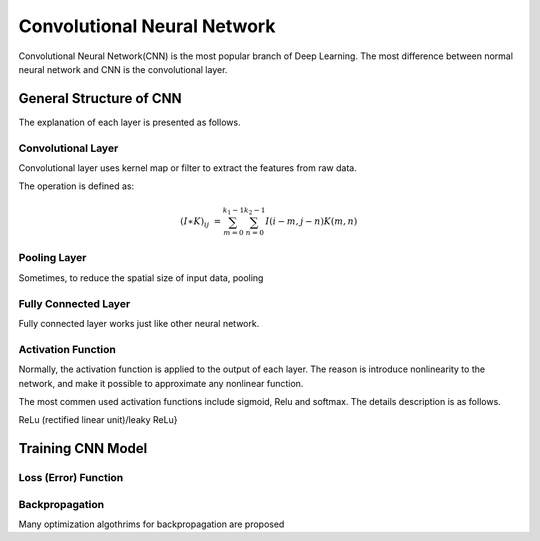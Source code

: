 Convolutional Neural Network
===================================================


Convolutional Neural Network(CNN) is the most popular branch of Deep Learning. The most difference between normal neural network and CNN is the convolutional layer. 

--------------------------
General Structure of CNN
--------------------------


The explanation of each layer is presented as follows.

Convolutional Layer
---------------------

Convolutional layer uses kernel map or filter to extract the features from raw data. 

The operation is defined as:

.. math::

  (I \ast K)_{ij} &= \sum_{m = 0}^{k_1 - 1} \sum_{n = 0}^{k_2 - 1} I(i-m, j-n)K(m,n)


Pooling Layer
-------------------

Sometimes, to reduce the spatial size of input data, pooling 


Fully Connected Layer
----------------------

Fully connected layer works just like other neural network. 


Activation Function
----------------------

Normally, the activation function is applied to the output of each layer. The reason is introduce nonlinearity to the network, and make it possible to approximate any nonlinear function.

The most commen used activation functions include sigmoid, Relu and softmax. The details description is as follows.

ReLu (rectified linear unit)/leaky ReLu}

---------------------
Training CNN Model
---------------------



Loss (Error) Function
---------------------


Backpropagation
----------------------

Many optimization algothrims for backpropagation are proposed 
